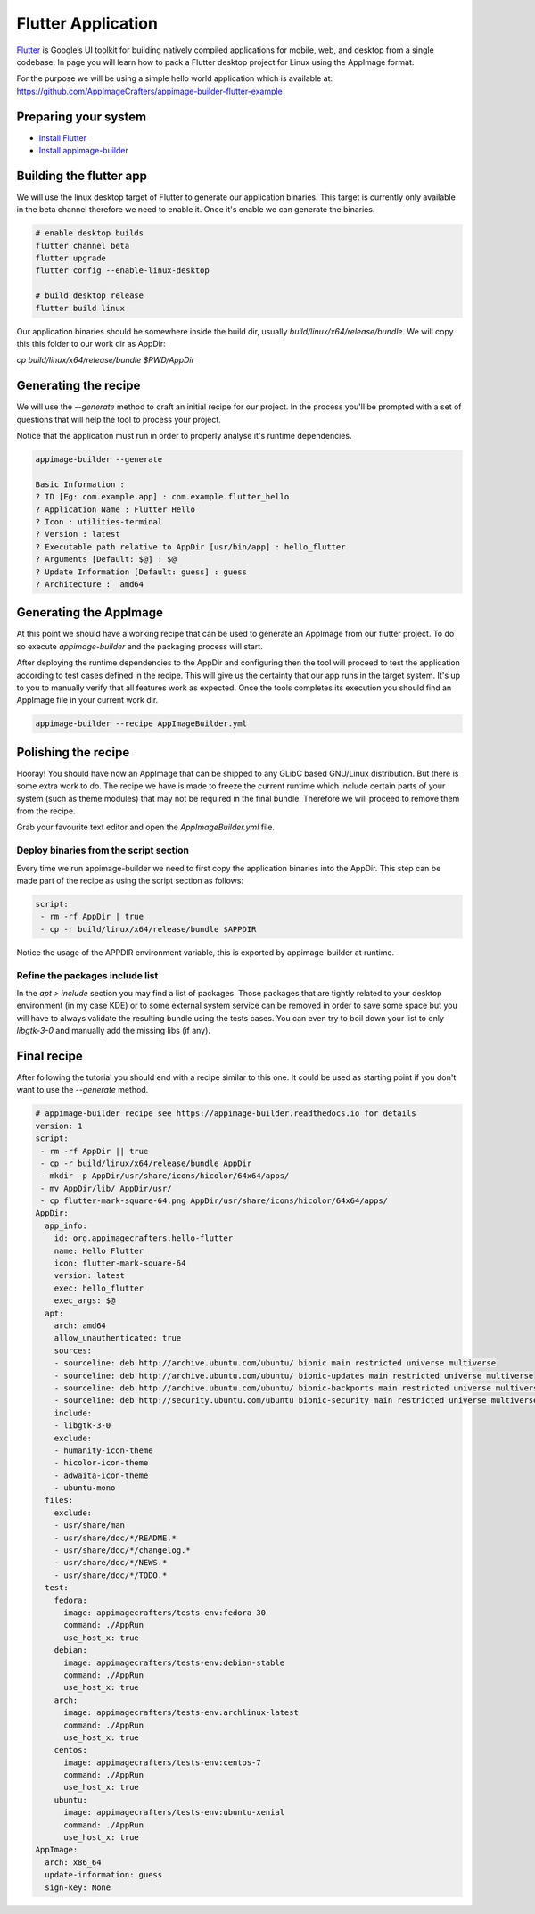 ===================
Flutter Application
===================

`Flutter`_ is Google’s UI toolkit for building natively compiled applications for mobile, web,
and desktop from a single codebase. In page you will learn how to pack a Flutter desktop project for Linux using
the AppImage format.

For the purpose we will be using a simple hello world application which is available at: https://github.com/AppImageCrafters/appimage-builder-flutter-example

.. _Flutter: https://flutter.dev/

Preparing your system
=====================

- `Install Flutter`_
- `Install appimage-builder`_

.. _Install Flutter: https://flutter.dev/docs/get-started/install/linux
.. _Install appimage-builder: https://appimage-builder.readthedocs.io/en/latest/intro/install.html

Building the flutter app
========================

We will use the linux desktop target of Flutter to generate our application binaries. This target is currently only
available in the beta channel therefore we need to enable it. Once it's enable we can generate the binaries.


.. code-block:: shell

    # enable desktop builds
    flutter channel beta
    flutter upgrade
    flutter config --enable-linux-desktop

    # build desktop release
    flutter build linux

Our application binaries should be somewhere inside the build dir, usually `build/linux/x64/release/bundle`. We will
copy this this folder to our work dir as AppDir:

`cp build/linux/x64/release/bundle $PWD/AppDir`



Generating the recipe
=====================

We will use the `--generate` method to draft an initial recipe for our project. In the process you'll be prompted
with a set of questions that will help the tool to process your project.

Notice that the application must run in order to properly analyse it's runtime dependencies.

.. code-block:: shell

    appimage-builder --generate

    Basic Information :
    ? ID [Eg: com.example.app] : com.example.flutter_hello
    ? Application Name : Flutter Hello
    ? Icon : utilities-terminal
    ? Version : latest
    ? Executable path relative to AppDir [usr/bin/app] : hello_flutter
    ? Arguments [Default: $@] : $@
    ? Update Information [Default: guess] : guess
    ? Architecture :  amd64

Generating the AppImage
=======================

At this point we should have a working recipe that can be used to generate an AppImage from our flutter project. To
do so execute `appimage-builder` and the packaging process will start.

After deploying the runtime dependencies to the AppDir and configuring then the tool will proceed to test the
application according to test cases defined in the recipe. This will give us the certainty that our app runs in the
target system. It's up to you to manually verify that all features work as expected. Once the tools completes its
execution you should find an AppImage file in your current work dir.

.. code-block:: shell

    appimage-builder --recipe AppImageBuilder.yml


Polishing the recipe
====================

Hooray! You should have now an AppImage that can be shipped to any GLibC based GNU/Linux distribution. But there is some
extra work to do. The recipe we have is made to freeze the current runtime which include certain parts of your system
(such as theme modules) that may not be required in the final bundle. Therefore we will proceed to remove them from
the recipe.

Grab your favourite text editor and open the `AppImageBuilder.yml` file.

Deploy binaries from the script section
---------------------------------------

Every time we run appimage-builder we need to first copy the application binaries into the AppDir. This step can
be made part of the recipe as using the script section as follows:

.. code-block:: yaml

    script:
     - rm -rf AppDir | true
     - cp -r build/linux/x64/release/bundle $APPDIR

Notice the usage of the APPDIR environment variable, this is exported by appimage-builder at runtime.


Refine the packages include list
--------------------------------


In the `apt > include` section you may find a list of packages. Those packages that are tightly related to your
desktop environment (in my case KDE) or to some external system service can be removed in order to save some space but
you will have to always validate the resulting bundle using the tests cases. You can even try to boil down your list
to only `libgtk-3-0` and manually add the missing libs (if any).



Final recipe
============

After following the tutorial you should end with a recipe similar to this one. It could be used as starting point if
you don't want to use the `--generate` method.

.. code-block:: yaml

    # appimage-builder recipe see https://appimage-builder.readthedocs.io for details
    version: 1
    script:
     - rm -rf AppDir || true
     - cp -r build/linux/x64/release/bundle AppDir
     - mkdir -p AppDir/usr/share/icons/hicolor/64x64/apps/
     - mv AppDir/lib/ AppDir/usr/
     - cp flutter-mark-square-64.png AppDir/usr/share/icons/hicolor/64x64/apps/
    AppDir:
      app_info:
        id: org.appimagecrafters.hello-flutter
        name: Hello Flutter
        icon: flutter-mark-square-64
        version: latest
        exec: hello_flutter
        exec_args: $@
      apt:
        arch: amd64
        allow_unauthenticated: true
        sources:
        - sourceline: deb http://archive.ubuntu.com/ubuntu/ bionic main restricted universe multiverse
        - sourceline: deb http://archive.ubuntu.com/ubuntu/ bionic-updates main restricted universe multiverse
        - sourceline: deb http://archive.ubuntu.com/ubuntu/ bionic-backports main restricted universe multiverse
        - sourceline: deb http://security.ubuntu.com/ubuntu bionic-security main restricted universe multiverse
        include:
        - libgtk-3-0
        exclude:
        - humanity-icon-theme
        - hicolor-icon-theme
        - adwaita-icon-theme
        - ubuntu-mono
      files:
        exclude:
        - usr/share/man
        - usr/share/doc/*/README.*
        - usr/share/doc/*/changelog.*
        - usr/share/doc/*/NEWS.*
        - usr/share/doc/*/TODO.*
      test:
        fedora:
          image: appimagecrafters/tests-env:fedora-30
          command: ./AppRun
          use_host_x: true
        debian:
          image: appimagecrafters/tests-env:debian-stable
          command: ./AppRun
          use_host_x: true
        arch:
          image: appimagecrafters/tests-env:archlinux-latest
          command: ./AppRun
          use_host_x: true
        centos:
          image: appimagecrafters/tests-env:centos-7
          command: ./AppRun
          use_host_x: true
        ubuntu:
          image: appimagecrafters/tests-env:ubuntu-xenial
          command: ./AppRun
          use_host_x: true
    AppImage:
      arch: x86_64
      update-information: guess
      sign-key: None
